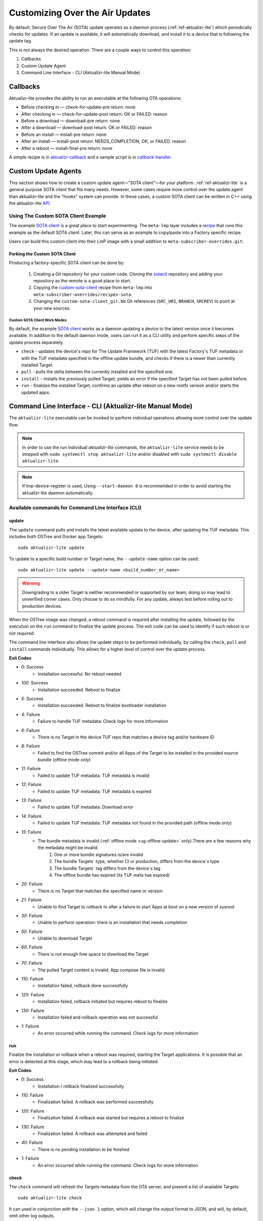 .. _ug-custom-sota-client:

Customizing Over the Air Updates
================================

By default, Secure Over The Air (SOTA) update operates as a daemon process (:ref:`ref-aktualizr-lite`) which
periodically checks for updates. If an update is available, it will automatically download, and install
it to a device that is following the update tag.

This is not always the desired operation. There are a couple ways to control this operation:

#. Callbacks
#. Custom Update Agent
#. Command Line Interface - CLI (Aktualizr-lite Manual Mode)

Callbacks
---------

Aktualizr-lite provides the ability to run an executable at the following OTA operations:

* Before checking in — check-for-update-pre  return: none
* After checking in  — check-for-update-post return: OK or FAILED: reason
* Before a download  — download-pre          return: none
* After a download   — download-post         return: OK or FAILED: reason
* Before an install  — install-pre           return: none
* After an install   — install-post          return: NEEDS_COMPLETION, OK, or FAILED: reason
* After a reboot     — install-final-pre     return: none

A simple recipe is in `aktualizr-callback`_ and a sample script is in `callback-handler`_.

.. _`aktualizr-callback`:
   https://github.com/foundriesio/meta-lmp/blob/main/meta-lmp-base/recipes-sota/aktualizr/aktualizr-callback_1.0.bb

.. _`callback-handler`:
   https://github.com/foundriesio/meta-lmp/blob/main/meta-lmp-base/recipes-sota/aktualizr/aktualizr-callback/callback-handler

Custom Update Agents
--------------------

This section shows how to create a custom update agent—"SOTA client"—for your platform.
:ref:`ref-aktualizr-lite` is a general purpose SOTA client that fits many needs.
However, some cases require more control over the update agent than aktualizr-lite and the "hooks" system can provide.
In these cases, a custom SOTA client can be written in C++ using the aktualizr-lite API_.

.. _API:
   https://github.com/foundriesio/aktualizr-lite/blob/master/include/aktualizr-lite/api.h

Using The Custom SOTA Client Example
^^^^^^^^^^^^^^^^^^^^^^^^^^^^^^^^^^^^

The example `SOTA client`_ is a great place to start experimenting.
The ``meta-lmp`` layer includes a recipe_ that runs this example as the default SOTA client.
Later, this can serve as an example to copy/paste into a Factory specific recipe.

.. _recipe:
   https://github.com/foundriesio/meta-lmp/tree/main/meta-lmp-base/recipes-sota/custom-sota-client

.. _SOTA client:
   https://github.com/foundriesio/sotactl

Users can build this custom client into their LmP image with a small addition to ``meta-subscriber-overrides.git``:

.. prompt:: bash host:~$

    git clone -b devel https://source.foundries.io/factories/<factory>/meta-subscriber-overrides.git
    cd meta-subscriber-overrides
    echo 'SOTA_CLIENT = "custom-sota-client"' >> conf/machine/include/lmp-factory-custom.inc

Forking the Custom SOTA Client
""""""""""""""""""""""""""""""

Producing a factory-specific SOTA client can be done by:

 #. Creating a Git repository for your custom code.
    Cloning the `sotactl`_ repository and adding your repository as the remote is a good place to start.

 #. Copying the `custom-sota-client`_ recipe from ``meta-lmp`` into ``meta-subscriber-overrides/recipes-sota``.

 #. Changing the ``custom-sota-client_git.bb`` Git references (``SRC_URI``, ``BRANCH``, ``SRCREV``) to point at your new sources.

.. _sotactl:
   https://github.com/foundriesio/sotactl

.. _custom-sota-client:
   https://github.com/foundriesio/meta-lmp/tree/main/meta-lmp-base/recipes-sota/custom-sota-client

Custom SOTA Client Work Modes
~~~~~~~~~~~~~~~~~~~~~~~~~~~~~

By default, the example `SOTA client`_ works as a daemon updating a device to the latest version once it becomes available.
In addition to the default daemon mode, users can run it as a CLI utility and perform specific steps of the update process separately.

.. prompt:: bash

    sotactl --help
    Usage:
        sotactl [cmd] [options]
    Supported commands: check install run pull daemon
    Default command is "daemon"


* ``check`` - updates the device's repo for The Update Framework (TUF) with the latest Factory's TUF metadata or with the TUF metadata specified in the offline update bundle, and checks if there is a newer than currently installed Target.
* ``pull`` - pulls the delta between the currently installed and the specified one.
* ``install`` - installs the previously pulled Target; yields an error if the specified Target has not been pulled before.
* ``run`` - finalizes the installed Target; confirms an update after reboot on a new rootfs version and/or starts the updated apps.

Command Line Interface - CLI (Aktualizr-lite Manual Mode)
---------------------------------------------------------

The ``aktualizr-lite`` executable can be invoked to perform individual operations allowing more control over the update flow.

.. note:: In order to use the run individual `aktualizr-lite` commands,
    the ``aktualizr-lite`` service needs to be stopped with ``sudo systemctl stop aktualizr-lite``
    and/or disabled with ``sudo systemctl disable aktualizr-lite``.

.. note:: If lmp-device-register is used,
    Using ``--start-daemon 0`` is recommended
    in order to avoid starting the aktualizr-lite daemon automatically.

.. prompt::

      $ aktualizr-lite --help
      Usage:
        aktualizr-lite [command] [flags]

      Commands:
        daemon      Start the update agent daemon
        update      Update TUF metadata, download and install the selected target
        pull        Download the selected target data to the device, to allow a install operation to be performed
        install     Install a previously pulled target
        list        List the available targets, using current TUF metadata information. No TUF update is performed
        check       Update the device TUF metadata, and list the available targets
        status      Show information of the target currently running on the device
        finalize    Finalize installation by starting the updated apps
        run         Alias for the finalize command
        rollback    Rollback to the previous successfully installed target [experimental]

      Flags:
        -h [ --help ]         Print usage
        -v [ --version ]      Prints current aktualizr-lite version
        -c [ --config ] arg   Configuration file or directory path
        --loglevel arg        Set log level 0-5 (trace, debug, info, warning, error,
                              fatal)
        --update-name arg     Name or version of the target to be used in pull,
                              install, and update commands. default=latest
        --install-mode arg    Optional install mode. Supported modes:
                              [delay-app-install]. By default both ostree and apps
                              are installed before reboot
        --interval arg        Override uptane.polling_secs interval to poll for
                              updates when in daemon mode
        --json arg            Output targets information as json when running check
                              and list commands
        --src-dir arg         Directory that contains an offline update bundle.
                              Enables offline mode for check, pull, install, and
                              update commands
        --command arg         Command to be executed


Available commands for Command Line Interface (CLI)
^^^^^^^^^^^^^^^^^^^^^^^^^^^^^^^^^^^^^^^^^^^^^^^^^^^

update
""""""

The ``update`` command pulls and installs the latest available update to the device,
after updating the TUF metadata.
This includes both OSTree and Docker app Targets::

   sudo aktualizr-lite update

To update to a specific build number or Target name,
the ``--update-name`` option can be used::

   sudo aktualizr-lite update --update-name <build_number_or_name>

.. warning::
   Downgrading to a older Target is neither recommended or supported by our team;
   doing so may lead to unverified corner cases.
   Only choose to do so mindfully.
   For any update, always test before rolling out to production devices.

When the OSTree image was changed,
a reboot command is required after installing the update,
followed by the execution on the  ``run`` command to finalize the update process.
The exit code can be used to identify if such reboot is or not required.

The command line interface also allows the update steps to be performed individually,
by calling the ``check``, ``pull`` and ``install`` commands individually.
This allows for a higher level of control over the update process.

**Exit Codes**

- *0*: Success
   - Installation successful. No reboot needed
- *100*: Success
   - Installation succeeded. Reboot to finalize
- *5*: Success
   - Installation succeeded. Reboot to finalize bootloader installation
- *4*: Failure
   - Failure to handle TUF metadata: Check logs for more information
- *6*: Failure
   - There is no Target in the device TUF repo that matches a device tag and/or hardware ID
- *8*: Failure
   - Failed to find the OSTree commit and/or all Apps of the Target to be installed in the provided source bundle (offline mode only)
- *11*: Failure
   - Failed to update TUF metadata: TUF metadata is invalid
- *12*: Failure
   - Failed to update TUF metadata: TUF metadata is expired
- *13*: Failure
   - Failed to update TUF metadata: Download error
- *14*: Failure
   - Failed to update TUF metadata: TUF metadata not found in the provided path (offline mode only)
- *15*: Failure
   - The bundle metadata is invalid (:ref:`offline mode <ug-offline-update>` only).There are a few reasons why the metadata might be invalid:
       1. One or more bundle signatures is/are invalid
       2. The bundle Targets` type, whether CI or production, differs from the device`s type
       3. The bundle Targets` tag differs from the device`s tag
       4. The offline bundle has expired (its TUF meta has expired)
- *20*: Failure
   - There is no Target that matches the specified name or version
- *21*: Failure
   - Unable to find Target to rollback to after a failure to start Apps at boot on a new version of sysroot
- *30*: Failure
   - Unable to perform operation: there is an installation that needs completion
- *50*: Failure
   - Unable to download Target
- *60*: Failure
   - There is not enough free space to download the Target
- *70*: Failure
   - The pulled Target content is invalid: App compose file is invalid
- *110*: Failure
   - Installation failed, rollback done successfully
- *120*: Failure
   - Installation failed, rollback initiated but requires reboot to finalize
- *130*: Failure
   - Installation failed and rollback operation was not successful
- *1*: Failure
   - An error occurred while running the command. Check logs for more information

run
"""

Finalize the installation or rollback when a reboot was required,
starting the Target applications.
It is possible that an error is detected at this stage,
which may lead to a rollback being initiated. 

**Exit Codes**

- *0*: Success
   - Installation / rollback finalized successfully
- *110*: Failure
   - Finalization failed. A rollback was performed successfully
- *120*: Failure
   - Finalization failed. A rollback was started but requires a reboot to finalize
- *130*: Failure
   - Finalization failed. A rollback was attempted and failed
- *40*: Failure
   - There is no pending installation to be finished
- *1*: Failure
   - An error occurred while running the command. Check logs for more information

check
"""""

The ``check`` command will refresh the Targets metadata from the OTA server,
and present a list of available Targets::

   sudo aktualizr-lite check

It can used in conjunction with the ``--json 1`` option,
which will change the output format to JSON,
and will, by default, omit other log outputs.

**Exit Codes**

- *0*: Success
   - TUF is up to date. No Target update required
- *3*: Success
   - Unable to update TUF metadata, using cached metadata
- *16*: Success
   - Update is required -- new Target version available
- *17*: Success
   - Update is required -- apps need synchronization
- *4*: Failure
   - Failure to handle TUF metadata: Check logs for more information
- *6*: Failure
   - There is no Target in the device TUF repo that matches a device tag and/or hardware ID
- *8*: Failure
   - Failed to find the OSTree commit and/or all Apps of the Target to be installed in the provided source bundle (offline mode only)
- *11*: Failure
   - Failed to update TUF metadata: TUF metadata is invalid
- *12*: Failure
   - Failed to update TUF metadata: TUF metadata is expired
- *13*: Failure
   - Failed to update TUF metadata: Download error
- *14*: Failure
   - Failed to update TUF metadata: TUF metadata not found in the provided path (offline mode only)
- *15*: Failure
   - The bundle metadata is invalid (:ref:`offline mode <ug-offline-update>` only).There are a few reasons why the metadata might be invalid:
       1. One or more bundle signatures is/are invalid
       2. The bundle Targets` type, whether CI or production, differs from the device`s type
       3. The bundle Targets` tag differs from the device`s tag
       4. The offline bundle has expired (its TUF meta has expired)
- *1*: Failure
   - An error occurred while running the command. Check logs for more information

list
""""

The ``list`` command works in a similar way as ``check``,
presenting the same type of output,
but will **not** refresh the Targets metadata from the OTA server::

   sudo aktualizr-lite list

This command also allows the use of the ``--json 1`` option.

**Exit Codes**

- *3*: Success
   - Cached TUF metadata is valid. No Target update is required
- *16*: Success
   - Update is required -- new Target version available
- *17*: Success
   - Update is required -- apps need synchronization
- *4*: Failure
   - Failure to handle TUF metadata: Check logs for more information
- *6*: Failure
   - There is no Target in the device TUF repo that matches a device tag and/or hardware ID
- *8*: Failure
   - Failed to find the OSTree commit and/or all Apps of the Target to be installed in the provided source bundle (offline mode only)
- *1*: Failure
   - An error occurred while running the command. Check logs for more information

pull
""""

Download the update data to the device,
allowing a ``install`` operation to be called next.

**Exit Codes**

- *0*: Success
   - Target successfully downloaded
- *4*: Failure
   - Failure to handle TUF metadata: Check logs for more information
- *6*: Failure
   - There is no Target in the device TUF repo that matches a device tag and/or hardware ID
- *8*: Failure
   - Failed to find the OSTree commit and/or all Apps of the Target to be installed in the provided source bundle (offline mode only)
- *20*: Failure
   - There is no Target that matches the specified name or version
- *21*: Failure
   - Unable to find Target to rollback to after a failure to start Apps at boot on a new version of sysroot
- *30*: Failure
   - Unable to perform operation: there is an installation that needs completion
- *50*: Failure
   - Unable to download Target
- *60*: Failure
   - There is not enough free space to download the Target
- *70*: Failure
   - The pulled Target content is invalid: App compose file is invalid
- *1*: Failure
   - An error occurred while running the command. Check logs for more information

install
"""""""

Install a previously pulled Target.

A reboot and finalization using the ``run`` is required when the OSTree image was changed.
This is indicated by the command exit code.

**Exit Codes**

- *0*: Success
   - Installation successful. No reboot needed
- *100*: Success
   - Installation succeeded. Reboot to finalize
- *5*: Success
   - Installation succeeded. Reboot to finalize bootloader installation
- *4*: Failure
   - Failure to handle TUF metadata: Check logs for more information
- *6*: Failure
   - There is no Target in the device TUF repo that matches a device tag and/or hardware ID
- *8*: Failure
   - Failed to find the OSTree commit and/or all Apps of the Target to be installed in the provided source bundle (offline mode only)
- *20*: Failure
   - There is no Target that matches the specified name or version
- *21*: Failure
   - Unable to find Target to rollback to after a failure to start Apps at boot on a new version of sysroot
- *30*: Failure
   - Unable to perform operation: there is an installation that needs completion
- *50*: Failure
   - Target download data not found. Make sure to call pull operation first
- *110*: Failure
   - Installation failed, rollback done successfully
- *120*: Failure
   - Installation failed, rollback initiated but requires reboot to finalize
- *130*: Failure
   - Installation failed and rollback operation was not successful
- *1*: Failure
   - An error occurred while running the command. Check logs for more information


.. _ref-aklite-command-line-interface-rollback:

rollback
""""""""

.. warning:: The rollback command is in beta stage,
    and is subject to change.

The ``rollback`` command can be used to cancel the current installation and revert the system to the previous successfully installed Target.
No download operation is done in that case.

If there is no installation being done, the current running Target is marked as failing.
This avoids having it automatically installed again,
and an installation of the previous successful Target is performed.
In that situation, the installation is preceded by a download (pull) operation.

Like in a regular installation, the exit code can be used to identify if a reboot is required in to finalize the rollback.

**Exit Codes**

- *0*: Success
   - Rollback executed successfully. No reboot required
- *100*: Success
   - Rollback installation started successfully. Reboot required
- *5*: Success
   - Rollback installation started successfully. Reboot required to update bootloader
- *8*: Failure
   - Failed to find the OSTree commit and/or all Apps of the Target to be installed in the provided source bundle (offline mode only)
- *21*: Failure
   - Unable to find Target to rollback to after a failure to start Apps at boot on a new version of sysroot
- *50*: Failure
   - Unable to download Target
- *60*: Failure
   - There is not enough free space to download the Target
- *70*: Failure
   - The pulled Target content is invalid: App compose file is invalid
- *110*: Failure
   - Rollback failed, reverted back to previous running version
- *120*: Failure
   - Rollback failed, reverting back to previous running version. A reboot is required
- *130*: Failure
   - Rollback failed, and failed to revert back to previous running version
- *1*: Failure
   - An error occurred while running the command. Check logs for more information

Automating the use of CLI Operations
^^^^^^^^^^^^^^^^^^^^^^^^^^^^^^^^^^^^

The individual command line interface operations,
especially ``check``, ``pull``, ``install`` and ``run``,
can be used to automate an update flow like to the one implemented by the main *aktualizr-lite* daemon,
while allowing for limited customizations.

This `sample bash script
<https://raw.githubusercontent.com/foundriesio/sotactl/main/scripts/aklite-cli-example.sh>`_
illustrates the usage of CLI operations and proper return codes handling.
